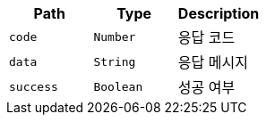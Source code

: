 |===
|Path|Type|Description

|`+code+`
|`+Number+`
|응답 코드

|`+data+`
|`+String+`
|응답 메시지

|`+success+`
|`+Boolean+`
|성공 여부

|===